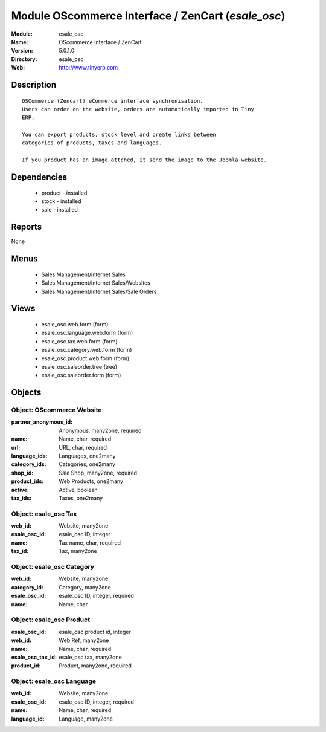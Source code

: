 
Module OScommerce Interface / ZenCart (*esale_osc*)
===================================================
:Module: esale_osc
:Name: OScommerce Interface / ZenCart
:Version: 5.0.1.0
:Directory: esale_osc
:Web: http://www.tinyerp.com

Description
-----------

::

  OSCommerce (Zencart) eCommerce interface synchronisation.
  Users can order on the website, orders are automatically imported in Tiny
  ERP.
  
  You can export products, stock level and create links between
  categories of products, taxes and languages.
  
  If you product has an image attched, it send the image to the Joomla website.

Dependencies
------------

 * product - installed
 * stock - installed
 * sale - installed

Reports
-------

None


Menus
-------

 * Sales Management/Internet Sales
 * Sales Management/Internet Sales/Websites
 * Sales Management/Internet Sales/Sale Orders

Views
-----

 * esale_osc.web.form (form)
 * esale_osc.language.web.form (form)
 * esale_osc.tax.web.form (form)
 * esale_osc.category.web.form (form)
 * esale_osc.product.web.form (form)
 * esale_osc.saleorder.tree (tree)
 * esale_osc.saleorder.form (form)


Objects
-------

Object: OScommerce Website
##########################



:partner_anonymous_id: Anonymous, many2one, required





:name: Name, char, required





:url: URL, char, required





:language_ids: Languages, one2many





:category_ids: Categories, one2many





:shop_id: Sale Shop, many2one, required





:product_ids: Web Products, one2many





:active: Active, boolean





:tax_ids: Taxes, one2many




Object: esale_osc Tax
#####################



:web_id: Website, many2one





:esale_osc_id: esale_osc ID, integer





:name: Tax name, char, required





:tax_id: Tax, many2one




Object: esale_osc Category
##########################



:web_id: Website, many2one





:category_id: Category, many2one





:esale_osc_id: esale_osc ID, integer, required





:name: Name, char




Object: esale_osc Product
#########################



:esale_osc_id: esale_osc product id, integer





:web_id: Web Ref, many2one





:name: Name, char, required





:esale_osc_tax_id: esale_osc tax, many2one





:product_id: Product, many2one, required




Object: esale_osc Language
##########################



:web_id: Website, many2one





:esale_osc_id: esale_osc ID, integer, required





:name: Name, char, required





:language_id: Language, many2one


